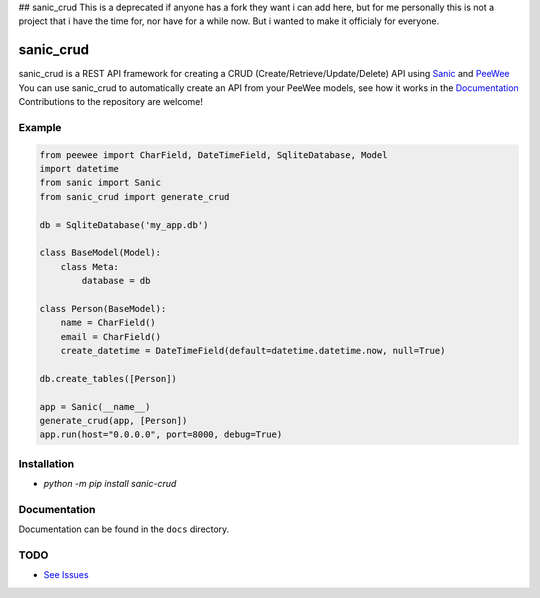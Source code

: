 ## sanic_crud
This is a deprecated if anyone has a fork they want i can add here, but for me personally this is not a project that i have the time for, nor have for a while now. But i wanted to make it officialy for everyone.


sanic_crud 
=================================

|Build Status|   |PyPI|   |PyPI version|

sanic_crud is a REST API framework for creating a CRUD (Create/Retrieve/Update/Delete) API using `Sanic <https://github.com/channelcat/sanic>`_ and `PeeWee <http://docs.peewee-orm.com/en/latest/>`_
You can use sanic_crud to automatically create an API from your PeeWee models, see how it works in the `Documentation <docs/using_a_sanic_crud_api.md>`_
Contributions to the repository are welcome!

Example
----------

.. code:: python

    from peewee import CharField, DateTimeField, SqliteDatabase, Model
    import datetime
    from sanic import Sanic
    from sanic_crud import generate_crud
    
    db = SqliteDatabase('my_app.db')
    
    class BaseModel(Model):
        class Meta:
            database = db
    
    class Person(BaseModel):
        name = CharField()
        email = CharField()
        create_datetime = DateTimeField(default=datetime.datetime.now, null=True)
    
    db.create_tables([Person])
    
    app = Sanic(__name__)
    generate_crud(app, [Person])
    app.run(host="0.0.0.0", port=8000, debug=True)

Installation
------------

-  `python -m pip install sanic-crud`

Documentation
-------------

Documentation can be found in the ``docs`` directory.

.. |Build Status| image:: https://travis-ci.org/Typhon66/sanic_crud.svg?branch=master
    :target: https://travis-ci.org/Typhon66/sanic_crud
.. |PyPI| image:: https://badge.fury.io/py/sanic-crud.svg
    :target: https://badge.fury.io/py/sanic-crud
.. |PyPI version| image:: https://img.shields.io/pypi/pyversions/sanic-crud.svg
   :target: https://pypi.python.org/pypi/sanic-crud


TODO
----

* `See Issues <https://github.com/Typhon66/sanic_crud/issues>`_
